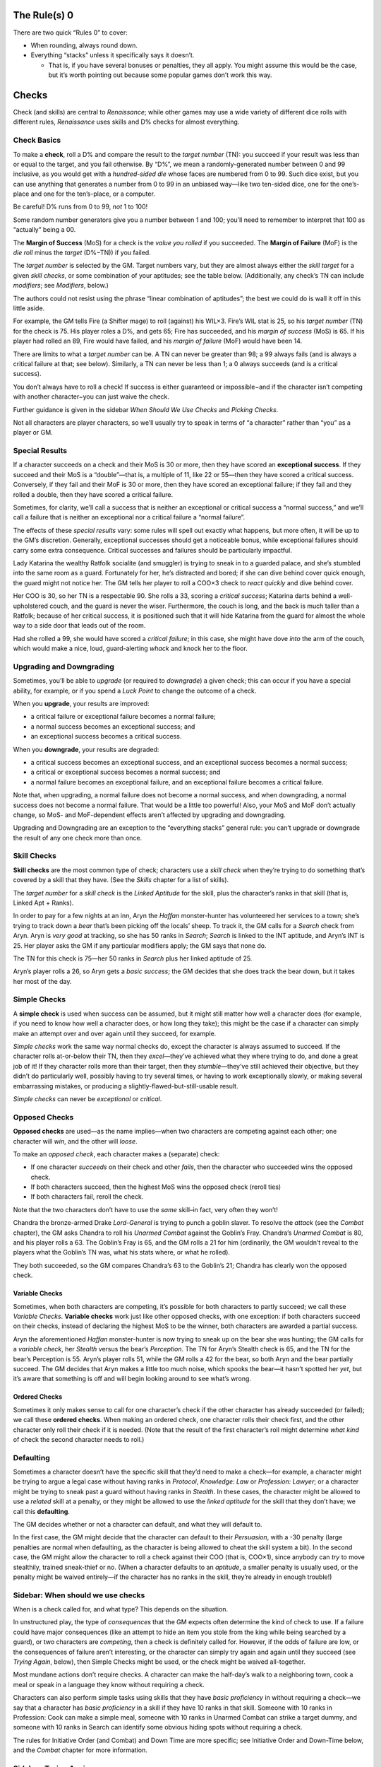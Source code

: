 The Rule(s) 0
-------------

There are two quick “Rules 0” to cover:

-  When rounding, always round down.
-  Everything “stacks” unless it specifically says it doesn’t.

   -  That is, if you have several bonuses or penalties, they all apply.
      You might assume this would be the case, but it’s worth pointing
      out because some popular games don’t work this way.

Checks
------

Check (and skills) are central to *Renaissance*; while other games may
use a wide variety of different dice rolls with different rules,
*Renaissance* uses skills and D% checks for almost everything.

Check Basics
~~~~~~~~~~~~

To make a **check**, roll a D% and compare the result to the *target
number* (TN): you succeed if your result was less than or equal to the
target, and you fail otherwise. By “D%”, we mean a randomly-generated
number between 0 and 99 inclusive, as you would get with a
*hundred-sided die* whose faces are numbered from 0 to 99. Such dice
exist, but you can use anything that generates a number from 0 to 99 in
an unbiased way—like two ten-sided dice, one for the one’s-place and one
for the ten’s-place, or a computer.

.. raw:: html

   <aside class="clarification">

Be careful! D% runs from 0 to 99, *not* 1 to 100!

Some random number generators give you a number between 1 and 100;
you’ll need to remember to interpret that 100 as “actually” being a 00.

.. raw:: html

   </aside>

The **Margin of Success** (MoS) for a check is the *value you rolled* if
you succeeded. The **Margin of Failure** (MoF) is the *die roll* minus
the *target* (D%−TN)) if you failed.

The *target number* is selected by the GM. Target numbers vary, but they
are almost always either the *skill target* for a given *skill checks*,
or some combination of your aptitudes; see the table below.
(Additionally, any check’s TN can include *modifiers*; see *Modifiers*,
below.)

.. raw:: html

   <aside class="designnote float">

The authors could not resist using the phrase “linear combination of
aptitudes”; the best we could do is wall it off in this little aside.

.. raw:: html

   </aside>

.. raw:: html

   <aside class="example">

For example, the GM tells Fire (a Shifter mage) to roll (against) his
WIL×3. Fire’s WIL stat is 25, so his *target number* (TN) for the check
is 75. His player roles a D%, and gets 65; Fire has succeeded, and his
*margin of success* (MoS) is 65. If his player had rolled an 89, Fire
would have failed, and his *margin of failure* (MoF) would have been 14.

.. raw:: html

   </aside>

There are limits to what a *target number* can be. A TN can never be
greater than 98; a 99 always fails (and is always a critical failure at
that; see below). Similarly, a TN can never be less than 1; a 0 always
succeeds (and is a critical success).

.. raw:: html

   <aside class="gmguidance">

You don’t always have to roll a check! If success is either guaranteed
or impossible−and if the character isn’t competing with another
character−you can just waive the check.

Further guidance is given in the sidebar *When Should We Use Checks* and
*Picking Checks*.

.. raw:: html

   </aside>

.. raw:: html

   <aside class="clarification">

Not all characters are player characters, so we’ll usually try to speak
in terms of “a character” rather than “you” as a player or GM.

.. raw:: html

   </aside>

Special Results
~~~~~~~~~~~~~~~

If a character succeeds on a check and their MoS is 30 or more, then
they have scored an **exceptional success**. If they succeed and their
MoS is a “double”—that is, a multiple of 11, like 22 or 55—then they
have scored a critical success. Conversely, if they fail and their MoF
is 30 or more, then they have scored an exceptional failure; if they
fail and they rolled a double, then they have scored a critical failure.

Sometimes, for clarity, we’ll call a success that is neither an
exceptional or critical success a “normal success,” and we’ll call a
failure that is neither an exceptional nor a critical failure a “normal
failure”.

The effects of these *special results* vary: some rules will spell out
exactly what happens, but more often, it will be up to the GM’s
discretion. Generally, exceptional successes should get a noticeable
bonus, while exceptional failures should carry some extra consequence.
Critical successes and failures should be particularly impactful.

.. raw:: html

   <aside class="example">

Lady Katarina the wealthy Ratfolk socialite (and smuggler) is trying to
sneak in to a guarded palace, and she’s stumbled into the same room as a
guard. Fortunately for her, he’s distracted and bored; if she can dive
behind cover quick enough, the guard might not notice her. The GM tells
her player to roll a COO×3 check to *react quickly* and dive behind
cover.

Her COO is 30, so her TN is a respectable 90. She rolls a 33, scoring a
*critical success*; Katarina darts behind a well-upholstered couch, and
the guard is never the wiser. Furthermore, the couch is long, and the
back is much taller than a Ratfolk; because of her critical success, it
is positioned such that it will hide Katarina from the guard for almost
the whole way to a side door that leads out of the room.

Had she rolled a 99, she would have scored a *critical failure*; in this
case, she might have dove *into* the arm of the couch, which would make
a nice, loud, guard-alerting *whack* and knock her to the floor.

.. raw:: html

   </aside>

Upgrading and Downgrading
~~~~~~~~~~~~~~~~~~~~~~~~~

Sometimes, you’ll be able to *upgrade* (or required to *downgrade*) a
given check; this can occur if you have a special ability, for example,
or if you spend a *Luck Point* to change the outcome of a check.

When you **upgrade**, your results are improved:

-  a critical failure or exceptional failure becomes a normal failure;
-  a normal success becomes an exceptional success; and
-  an exceptional success becomes a critical success.

When you **downgrade**, your results are degraded:

-  a critical success becomes an exceptional success, and an exceptional
   success becomes a normal success;
-  a critical or exceptional success becomes a normal success; and
-  a normal failure becomes an exceptional failure, and an exceptional
   failure becomes a critical failure.

Note that, when upgrading, a normal failure does not become a normal
success, and when downgrading, a normal success does not become a normal
failure. That would be a little too powerful! Also, your MoS and MoF
don’t actually change, so MoS- and MoF-dependent effects aren’t affected
by upgrading and downgrading.

Upgrading and Downgrading are an exception to the “everything stacks”
general rule: you can’t upgrade or downgrade the result of any one check
more than once.

Skill Checks
~~~~~~~~~~~~

**Skill checks** are the most common type of check; characters use a
*skill check* when they’re trying to do something that’s covered by a
skill that they have. (See the *Skills* chapter for a list of skills).

The *target number* for a *skill check* is the *Linked Aptitude* for the
skill, plus the character’s ranks in that skill (that is, Linked Apt +
Ranks).

.. raw:: html

   <aside class="example">

In order to pay for a few nights at an inn, Aryn the *Haffan*
monster-hunter has volunteered her services to a town; she’s trying to
track down a *bear* that’s been picking off the locals’ sheep. To track
it, the GM calls for a *Search* check from Aryn. Aryn is *very good* at
tracking, so she has 50 ranks in *Search*; *Search* is linked to the INT
aptitude, and Aryn’s INT is 25. Her player asks the GM if any particular
modifiers apply; the GM says that none do.

The TN for this check is 75—her 50 ranks in *Search* plus her linked
aptitude of 25.

Aryn’s player rolls a 26, so Aryn gets a *basic success*; the GM decides
that she does track the bear down, but it takes her most of the day.

.. raw:: html

   </aside>

Simple Checks
~~~~~~~~~~~~~

A **simple check** is used when success can be assumed, but it might
still matter how well a character does (for example, if you need to know
how well a character does, or how long they take); this might be the
case if a character can simply make an attempt over and over again until
they succeed, for example.

*Simple checks* work the same way normal checks do, except the character
is always assumed to succeed. If the character rolls at-or-below their
TN, then they *excel*—they’ve achieved what they where trying to do, and
done a great job of it! If they character rolls more than their target,
then they *stumble*—they’ve still achieved their objective, but they
didn’t do particularly well, possibly having to try several times, or
having to work exceptionally slowly, or making several embarrassing
mistakes, or producing a slightly-flawed-but-still-usable result.

*Simple checks* can never be *exceptional* or *critical*.

Opposed Checks
~~~~~~~~~~~~~~

**Opposed checks** are used—as the name implies—when two characters are
competing against each other; one character will *win*, and the other
will *loose*.

To make an *opposed check*, each character makes a (separate) check:

-  If one character *succeeds* on their check and other *fails*, then
   the character who succeeded wins the opposed check.
-  If both characters succeed, then the highest MoS wins the opposed
   check (reroll ties)
-  If both characters fail, reroll the check.

Note that the two characters don’t have to use the *same* skill–in fact,
very often they won’t!

.. raw:: html

   <aside class="example">

Chandra the bronze-armed Drake *Lord-General* is trying to punch a
goblin slaver. To resolve the *attack* (see the *Combat* chapter), the
GM asks Chandra to roll his *Unarmed Combat* against the Goblin’s Fray.
Chandra’s *Unarmed Combat* is 80, and his player rolls a 63. The
Goblin’s Fray is 65, and the GM rolls a 21 for him (ordinarily, the GM
wouldn’t reveal to the players what the Goblin’s TN was, what his stats
where, or what he rolled).

They both succeeded, so the GM compares Chandra’s 63 to the Goblin’s 21;
Chandra has clearly won the opposed check.

.. raw:: html

   </aside>

Variable Checks
^^^^^^^^^^^^^^^

Sometimes, when both characters are competing, it’s possible for both
characters to partly succeed; we call these *Variable Checks*.
**Variable checks** work just like other opposed checks, with one
exception: if both characters succeed on their checks, instead of
declaring the highest MoS to be the winner, both characters are awarded
a partial success.

.. raw:: html

   <aside class="example">

Aryn the aforementioned *Haffan* monster-hunter is now trying to sneak
up on the bear she was hunting; the GM calls for a *variable check*, her
*Stealth* versus the bear’s *Perception*. The TN for Aryn’s Stealth
check is 65, and the TN for the bear’s Perception is 55. Aryn’s player
rolls 51, while the GM rolls a 42 for the bear, so both Aryn and the
bear partially succeed. The GM decides that Aryn makes a little too much
noise, which spooks the bear—it hasn’t spotted her *yet*, but it’s aware
that something is off and will begin looking around to see what’s wrong.

.. raw:: html

   </aside>

Ordered Checks
^^^^^^^^^^^^^^

Sometimes it only makes sense to call for one character’s check if the
other character has already succeeded (or failed); we call these
**ordered checks**. When making an ordered check, one character rolls
their check first, and the other character only roll their check if it
is needed. (Note that the result of the first character’s roll might
determine *what kind* of check the second character needs to roll.)

Defaulting
~~~~~~~~~~

Sometimes a character doesn’t have the specific skill that they’d need
to make a check—for example, a character might be trying to argue a
legal case without having ranks in *Protocol*, *Knowledge: Law* or
*Profession: Lawyer*; or a character might be trying to sneak past a
guard without having ranks in *Stealth*. In these cases, the character
might be allowed to use a *related* skill at a penalty, or they might be
allowed to use the *linked aptitude* for the skill that they don’t have;
we call this **defaulting**.

The GM decides whether or not a character can default, and what they
will default to.

In the first case, the GM might decide that the character can default to
their *Persuasion*, with a -30 penalty (large penalties are normal when
defaulting, as the character is being allowed to cheat the skill system
a bit). In the second case, the GM might allow the character to roll a
check against their COO (that is, COO×1), since anybody can *try* to
move stealthily, trained sneak-thief or no. (When a character defaults
to an *aptitude*, a smaller penalty is usually used, or the penalty
might be waived entirely—if the character has no ranks in the skill,
they’re already in enough trouble!)

.. raw:: html

   <aside class="gmguidance">

Sidebar: When should we use checks
~~~~~~~~~~~~~~~~~~~~~~~~~~~~~~~~~~

When is a check called for, and what type? This depends on the
situation.

In unstructured play, the type of *consequences* that the GM expects
often determine the kind of check to use. If a failure could have major
consequences (like an attempt to hide an item you stole from the king
while being searched by a guard), or two characters are *competing*,
then a check is definitely called for. However, if the odds of failure
are low, or the consequences of failure aren’t interesting, or the
character can simply try again and again until they succeed (see *Trying
Again*, below), then Simple Checks might be used, or the check might be
waived all-together.

Most mundane actions don’t require checks. A character can make the
half-day’s walk to a neighboring town, cook a meal or speak in a
language they know without requiring a check.

Characters can also perform simple tasks using skills that they have
*basic proficiency* in without requiring a check—we say that a character
has *basic proficiency* in a skill if they have 10 ranks in that skill.
Someone with 10 ranks in Profession: Cook can make a simple meal,
someone with 10 ranks in Unarmed Combat can strike a target dummy, and
someone with 10 ranks in Search can identify some obvious hiding spots
without requiring a check.

The rules for Initiative Order (and Combat) and Down Time are more
specific; see Initiative Order and Down-Time below, and the *Combat*
chapter for more information.

.. raw:: html

   </aside>

.. raw:: html

   <aside class="gmguidance">

Sidebar: Trying Again
~~~~~~~~~~~~~~~~~~~~~

-  Sometimes, if a player fails a check, they will simply be able to try
   again rather than having the player roll the same check repeatedly—or
   *allowing* the same player to simply make repeated attempts until
   they succeed—it is often a good idea to use a *simple success check*.
-  As an example, if a character wants to make several Healing Potions,
   while one might have them make several individual Craft: Alchemy
   checks, it would likely be a better idea to have them make one Craft:
   Alchemy simple success check representing several hours work, and use
   the result to determine how many potions they were able to make.
-  Similarly, if the players are trying to solve a riddle that will open
   a magic door, but there is nothing that would stop them from simply
   trying again and again, it might be a better idea to use one simple
   success check to find out how long it takes them to solve the riddle.
-  As an optional rule, in a situation where individual checks are
   called for, in order to prevent abuses, GMs may apply a cumulative
   -10 penalty for each time a player *tries again*. This makes some
   sense, as a character that failed a check presumably failed for a
   reason, and that reason likely still applies if circumstances have
   not changed.

.. raw:: html

   </aside>

.. raw:: html

   <aside class="gmguidance">

Sidebar: Repeated Individual Skill Checks
~~~~~~~~~~~~~~~~~~~~~~~~~~~~~~~~~~~~~~~~~

-  Sometimes, there are situations where several members of the party
   could attempt the same task in sequence; for example, if the players
   are trying to search a room, then each person could make their own
   Search test, one after the other.
-  This is usually not a good idea; this makes it very difficult for the
   party to fail, since they’ll have several separate attempts; it makes
   each individual test less interesting, since the next person will
   just try if the current person fails; and it can slow the game down
   dramatically.
-  Instead, we recommend the GM require one character make one test on
   behalf of the party; that character—usually the one with the highest
   rating in the skill in question—should “take the lead,” and the other
   party-members should assist (if they can, see *Skill Modifiers*).

.. raw:: html

   </aside>

.. raw:: html

   <aside class="gmguidance">

Picking a Check
~~~~~~~~~~~~~~~

So, you’ve decided that a check is called for—but what check should you
use? Sometimes it can be tricky to decide.

One question to ask yourself is, “is the thing my character is doing the
kind of thing that someone could have *learned* how to do, coming from
their background?” Plenty of things are, like riding a horse, bartering
with a bar-keep, sneaking through a dark alley, or negotiating a
treaty—but, some things *aren’t*, like fighting off a disease (which
people don’t learn to do—or do consciously at all!) or solving a mystery
(“detective” is certainly a job a person could learn to have, for
example, but it is not a common one in the world of *Renaissance*).

In the first case—for something that someone could have learned to do—a
skill check is appropriate. Note that you don’t necessarily have to pick
one single, correct skill; the skill system has a degree of overlap, so
your players might have more than one skill they could choose from. It’s
also perfectly acceptable to ask them what skills they have that they
think might apply, and to vary the results they get based on which skill
they ultimately. For example, if Ven has both Knowledge: Natural
Philosophy and Spellcraft, she could use either to attempt to analyze a
note with strange, technical writing on it, and she might glean
different insights from it based on which she decides to use.

In the second case—the player is trying to do something that most people
don’t need to learn to do, or do consciously at all—a check against some
combination of aptitudes is usually the right idea. You can pick from
the *sample checks* above, or make up your own. To pick the combination
of aptitudes you want to use, think about the mental faculties (or
physical properties) that they’re going to need to succeed. If
self-control is important, WIL should be included; if quick reflexes
help, COO should be a factor; if their physical resiliency is being
tested, then DUR can be used; and so on. Most of the time, it’s a good
idea to mix 2 or 3 aptitudes.

Note that some rules reference types of sample checks specifically. For
example, some traits give you bonuses to *resist fear* or *feats of
strength* checks. It’s a good idea to let players keep the benefits of
those traits (for example) on checks that could reasonably be called a
*feat of strength*, even if you don’t use the *feat of strength* check
as it’s listed. (A player might ask, “is this a feat of strength?”, or
you could tell them to “roll SOM×2, as a feat of strength” or
“feat-of-strength effects apply”.)

In unusual cases, you can have players make a check against a single
aptitude (as in, a WIL×1 check). Such a check is very difficult to pass,
and thus should represent a powerful force (like a spirit). However, it
is worth noting that very powerful beings like spirits might produce
magical effects that cannot be resisted at all; not every effect has to
allow a player to check to resist.

You also *can* have players mix aptitudes in more complex ways—having
people use four aptitudes and divide by two, for example—but this is
almost always a bad idea, since the increase in complexity is pretty
much never worth the increase in fidelity (that is, in better
representing just exactly what is being tested).

In the last case—a player is trying to do something that isn’t covered
by a skill that they have, possibly a skill that it would be unusual for
anyone to have—you can allow a player to *default* (see above), either
to a related skill that they do have, or to the aptitude that would be
linked to the skill they don’t have. Don’t rush *too* quickly to the
decision that a character needs an exotic skill; if the player is trying
to do something that someone in the Commonwealth could reasonably have
learned to do, then they shouldn’t need an exotic skill.

The reverse, of course, can also be true; if the skill-set the character
is trying to have is bizarre, unusual and difficult-to-explain for
someone from the Commonwealth, then it probably should have been an
exotic skill. Somewhere, someone in the Commonwealth *could possibly* be
working on a Babbage Engine, and so a player character *could possibly*
take ranks in Exotic Skill: Programming—but programming a Babbage Engine
certainly isn’t covered by either Knowledge: Math or Craft: Clockwork.
This is why players should discuss their characters with their GMs
before starting play.

.. raw:: html

   </aside>

Common Checks
~~~~~~~~~~~~~

The table below lists several *common checks* and their associated TNs.

============================= ========================================
Check                         Target Number (TN)
============================= ========================================
Skill Check                   Skill’s Linked Aptitude + Ranks in Skill
Resist Intimidation           WIL + SAV
Overcome Fear                 WIL × 2
Resist Social Manipulation    SAV + INT
Difficult Recall              COG × 3
Take a Chance, Stroke of Luck Luck × 10
Make A Guess                  INT × 3
Get a Hint                    INT × 3
Solve a Puzzle                COG × 3
Feat of Strength              SOM + STR
Feat of Endurance             DUR + WIL
React Quickly                 COO×3
Catch Something               COO×3
Difficult use of Language     INT×3
============================= ========================================

Of course, any check can have modifiers (see below). *Proficiencies* and
*specializations* may also apply to some skill checks (again, see
below).

Note that *Luck* above refers to the character’s *Luck stat*, not the
number of *Luck Points* that the character currently has.

Of course, this list is not exhaustive; GMs can call for other types of
checks.

*Skill checks* are the most common type of check; they’re describe
above, and more details are provided below and in the *Skills* chapter.

*Resist Intimidation* is used when one character wants to resist another
character’s attempt to *intimidate* them, with the *Intimidate* skill.
*Overcome Fear* is normally called for when a character encounters
something particularly terrifying (which includes some *Spirits* and
*Powers*, see *The Supernatural*, *Cheating Reality*, *Classes*, and
*Powers*.)

*Difficult Recall* is called for when a character attempting to recall
something that would be difficult to remember—like a minor detail they
may not have noticed, something that occurred when they where
distracted, or something that happened long ago. (Normally, the
character can be assumed to remember anything that the *player*
remembers—or wrote down in their notes; this test is appropriate if some
detail is so minor or arbitrary that it is unlikely that a character
would have remembered it, or if the player has forgotten something that
they should have remembered and needs the GM to remind them.)

Is that dropped crossbow loaded? Does that guard speak Commonwealth
Standard? A character has challenged a Great Spirit to a dice game; do
they win? You can *Take a Chance* or hope for a *Stroke of Luck* in
situations like these.

Sometimes a character just needs to make a guess; other times, the
players might just be stuck, and they need a hint. When this happens,
they can *Make a Guess* or *Get a Hint* from the GM.

Whether it’s a simple *number-puzzle* or a complex *cypher*, sometimes a
character just needs to apply their intellect to solve a puzzle; when
this happens, they’re *Solving a Puzzle*.

Sometimes, characters need to perform some heroic *feat of strength*;
they might need to break down a door, bend the bars of a jail window, or
rip the stake they’re tied to out of the wall. Other times, they might
need to perform some *feat of endurance* to endure a great hardship (see
*Common Hazards*).

Sometimes characters just need to *react quickly* to their
environment—maybe to dive out of the way of some falling debris or catch
the ledge on the way to a fall. Or they may just need to catch
something.

*Difficult uses of Language* include trying to recognize a language that
the character doesn’t know (but might have seen), trying to get the gist
of a text written in a language that is *related to* one that the
characters speak (as Weal is related to Old Imperial, see *Languages*),
or trying to speak or write in a particular accent or style.

Modifiers
~~~~~~~~~

Modifiers might apply to any check. Some modifiers might come from
special features that a character has; these modifiers apply whenever
the feature says that they do. Other modifiers might represent a
particular task being *more* or *less* difficult, while others might
represent some circumstance that impedes or aids a character; these
modifiers apply at the GM’s discretion.

-  Being assisted: +10 per character assisting, maximum +30. Assisting
   characters must have 10 Ranks in a useful skill (but it doesn’t have
   to be the *same* skill). The GM may rule that certain tests cannot be
   assisted.

   -  Attack, Stealth and Perception tests normally cannot be assisted.

-  Related Skill:

   -  receive a bonus on one Test for having ranks in a related skill
      (for example, Knowledge: Theology might assist Profession: Cleric)
   -  10-24 Ranks: +10
   -  25-39 Ranks: +20
   -  40+ Ranks: +30
   -  You may only use one related skill.

-  Specialization:

   -  skills can have *specializations*.

   -  Character recieves +10 when Specialization applies; there is *no
      effect*\ (including *no penalty*) when Specialization does not
      apply

   -  Any given skill can only have one specialization. You can’t have
      both a [Short Swords] and a [Knives] Specialization for One-Handed
      Weapons, for example.

   -  You can acquire specializations for your skills during character
      creation: see also *Character Creation*.

   -  Field Skills and Proficiency Skills can also have specializations,
      for example:

      -  Art: Painting [Landscapes], where Art is a field skill,
         Painting is the field, and [Landscapes] is the specialization.
      -  One-Handed Melee Weapons [Swords], where Swords is one of the
         proficiencies that the character has.

-  Proficiencies:

   -  When using a proficiency skill, you take a -20 penalty if you
      don’t have an appropriate *proficiency* for what you are trying to
      do; see *Proficiency Skills* in *Skills*.

-  Difficulty Modifiers

   -  Run from Very Easy (+30) to Very Hard (-30), and all shades
      in-between.

-  Taking your Time and Rushing:

   -  only applies to Task Actions and Jobs
   -  Taking your Time: for every +50% increase in timeframe, +10 to the
      check (up to +150% time for +30)
   -  Rushing: for every -25% *reduction* in timeframe, -10 to the check
      (up to -75% for -30)

-  Situational Modifiers

   -  Lots of other things might provide modifiers! The GM may assign
      modifiers from situation as appropriate.

-  Passive Tests: Usually, characters will use their skills actively.
   Sometimes, the GM will roll a test on behalf of the player—for
   example, to see if they have noticed something (a Perception test),
   realized something (a COG*3 test), or has some piece of knowledge (a
   Profession, Craft or Knowledge check). These are *Passive Tests*,
   since they are made “automatically” on the player’s behalf. Passive
   checks have a -20 penalty (the players should be proactive in using
   their skills, after all). Generally, Passive tests are made in secret
   by the GM; if a player later makes an appropriate test, then the
   result of the test that the player made takes precedence (although
   events may unfold in such a way that a player cannot call for such a
   check later).

-  Common Knowledge: if a player has 10 or more ranks in a given skill,
   they can be assumed to have common knowledge appropriate to that
   skill (that is, without being required to make a test).

Actions
-------

Types of actions

-  Standard actions

   -  An action that doesn’t take much time, but that you need to focus
      on.
   -  Examples: attacking with a weapon, knocking over a dresser,
      kicking in a door.

-  Quick actions

   -  An action that doesn’t take much time, and that you don’t need to
      focus on.
   -  Examples: moving, yelling something, retrieving a stored item,
      drawing a weapon.

-  Task actions

   -  An action that takes time (but less than a day), and that you need
      to focus on.
   -  Examples: brewing a potion, picking a lock, buying goods in town
   -  Note: Tasks that take 8 hours of work or more should generally be
      handled as Jobs and done during Down-Time.

-  Sustained actions

   -  An action that takes time, but that you don’t need to focus on, so
      you can do it while doing something else.

   -  Examples: keeping an eye out for a mark during an opera, leaving a
      trail of bread-crumbs while traveling, memorizing a route while
      being forced to march, *sustaining powers.*

   -  You can take other actions while maintaining a Sustained Action,
      and you can maintain more than one Sustain action at a time.

      -  However, maintaining multiple Sustained Actions is distracting;
         you take a -10 penalty to all tests for each Sustained Action
         you maintain beyond the first.
      -  So, for example, if you maintain three Sustained Actions, you
         take a -20 penalty to all tests.

   -  Sustain actions don’t have a specific upper limit for how long you
      can maintain them, but your GM might not allow you to maintain
      them for more than a reasonable amount of time, or might require
      additional checks or impose additional consequences.

-  Jobs

   -  Jobs have time-frames measured in *shifts.* A shift is one
      continuous eight-hour work day.
   -  Used mainly during Down-Time Play

-  Since the MoS (and MoF) of a test can determine how long an action
   takes, If a Task Action or Job requires a check, that check should be
   made when the action is *begun.*

   -  If the check is failed, the character in question works for 25% of
      the Task Action’s timeframe or Job’s shifts (on a Failure), or 50%
      (on an Exceptional Failure), before realizing that the task will
      fail (and, presumably, stopping).

Modes of Play
-------------

*Renaissance* has three main modes of play: *Unstructured*, *Turn Order*
and *Down-Time*.

**Unstructured** play is the “normal” mode; it works a little like a
conversation between the GM and the players. In Unstructured Play, the
GM describes the scene and situation—possibly with the aid of a map,
drawing, or other visual aide. The players then ask questions and
declare actions. The GM then answers those questions and “resolves”
those actions (by telling player what effects their actions have). Of
course, players don’t always succeed; if success is uncertain—or if two
characters are competing—the GM can call for a *check* (see above).

As the name implies, in unstructured play, there are no particular rules
about action allotment or turn order (as opposed to Turn Order and
Down-Time). However, the GM may limit the actions allowed in a given
situation (for example, a character can’t try to build a tool as a
one-hour Task Action if they’re in a building that’s burning down.)

In **turn-order** play, players take *turns* in *initiative order*. To
determine what order players take turns in, they roll their
*initiative*; each player gets a *turn* in decreasing order of
initiative (that is, the character with the highest initiative roll goes
first). To roll their **initiative**, a player rolls 1d10 and adds their
*Initiative Modifier*. The GM breaks ties arbitrarily (it’s common to
let the highest *initiative modifier* before lower initiative
modifiers).

Each turn gets a specific **action allotment**—that is, the number and
type of actions that a character is allowed to attempt during their turn
(see *Actions* above).

When GM’s begin **turn order** play, they should tell player what
formula to use for their *initiative modifier*, and what *action
allotment* each turn is going to get. If the GM includes Task Actions in
the action allotment, then the GM should specify *how much time* a
character can contribute to a Task Action during their turn–for example,
the GM might include “Five minute task actions” in the action allotment.
On the other hand, if the GM doesn’t include Task Actions in the action
allotment, then progress towards Task Actions won’t be tracked during
that turn-order sequence; a player who wishes to continue working on a
Task Action simply looses their turn(s). Likewise, Jobs aren’t tracked
during Turn Order; a player who wants to keep working on a Job during
Turn Order simply looses their turn(s).

Combat is a special case of Turn Order play with extensive rules,
including a specific initiative modifier and action allotment; see
*Combat*.

Finally, **Down-Time** focuses on long-term actions. Down-Time is
measured in *shifts*: on any day, a character can spend 8 hours working
on a Job; if they do, that Job is one Shift closer to being complete.

Your GM might allow you to work more or less time, and to earn shifts
more slowly or quickly; this is entirely at the GM’s discretion. In
particular, races that don’t need to sleep have an obvious opportunity
to earn more than one Shift in a day.

As an alternative to working on a Job, a player can spend a shift to
complete one or more task actions—recall that Task Actions should take
less than 8 hours, so you should always be able to finish at least one
Task Action per day.

.. raw:: html

   <aside class="clarification">

Sidebar: Interrupting Actions
~~~~~~~~~~~~~~~~~~~~~~~~~~~~~

Sometimes it’s possible to interrupt an action—if one character breaks
into the workshop where another character is working, for example. We
don’t provide fixed rules for this, because no fixed set of rules could
be comprehensive without being unwieldy. GMs are encouraged to
adjudicate such situations as they arise.

.. raw:: html

   </aside>

Duration of Play
----------------

We usually break games up into *adventures*, *sessions* and *scenes*. An
adventure consists of one “story ark”—for example, the party’s attempt
to determine why a *forrest of rapidly-growing trees consumed a town*,
or *to defeat a supernatural, ichor-spreading monster*. A *session* is
one continuous play-session—from the time that the players meet to when
they go home. A *scene* is one specific scenario in an adventure—one
large fight, one social encounter, or one infiltration attempt. (Note
that we mean “scene” in an informal sense—you aren’t expected to divide
your scenarios into explicit scenes, and you don’t need to tell your
players when a scene begins or ends).

The “archetypical” Renaissance adventure is assumed to consist of
between 5 and 9 sessions, with each session taking about 4 hours and
having between three and six scenes in each session. Of course, not
every group will break their adventures up the way the authors normally
do; some may prefer, for example, much longer sessions.

Some game mechanisms depend on *adventures*, *sessions* and *scenes*—for
example, characters gain one *Luck Point* at the beginning of each
*session* (see *Luck* in *Cheating Reality*). If your group plays very
long (or very short) sessions, your GM may need to adjust how often
session-dependent events occur. The GM can declare a *session break* (or
“long rest,” if you prefer); this is treated like a normal break between
sessions, during which, for example, characters will gain a *Luck
Point*.

.. raw:: html

   <aside class="clarification">

Here, “session break” is a special keyword that is important to the
rules; we’re not saying that the GM has to give you a Luck Point every
time the group takes a five-minute bathroom break.

.. raw:: html

   </aside>
